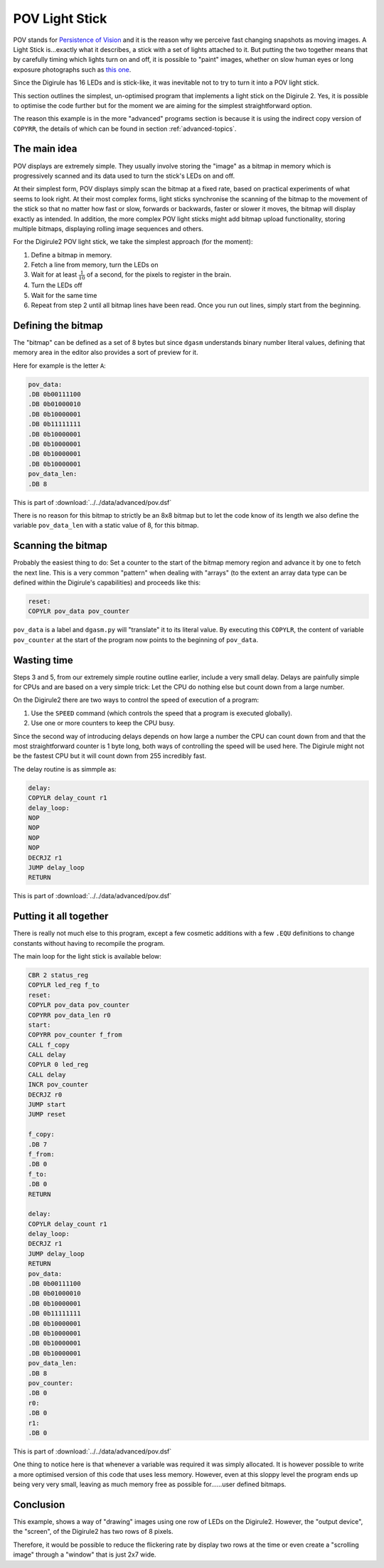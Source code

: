 .. _pov_light_stick:

POV Light Stick
===============

POV stands for `Persistence of Vision <https://en.wikipedia.org/wiki/Persistence_of_vision>`_ and it is the reason why 
we perceive fast changing snapshots as moving images. A Light Stick is...exactly what it describes, a stick with a 
set of lights attached to it.  But putting the two together means that by carefully timing which lights turn on and 
off, it is possible to "paint" images, whether on slow human eyes or long exposure photographs such as `this 
one <https://www.kickstarter.com/projects/700404819/trickstick>`_.

Since the Digirule has 16 LEDs and is stick-like, it was inevitable not to try to turn it into a POV light stick. 

This section outlines the simplest, un-optimised program that implements a light stick on the Digirule 2. Yes, it is 
possible to optimise the code further but for the moment we are aiming for the simplest straightforward option.

The reason this example is in the more "advanced" programs section is because it is using the indirect copy version of
``COPYRR``, the details of which can be found in section :ref:`advanced-topics`.

The main idea
-------------

POV displays are extremely simple. They usually involve storing the "image" as a bitmap in memory which is progressively
scanned and its data used to turn the stick's LEDs on and off.

At their simplest form, POV displays simply scan the bitmap at a fixed rate, based on practical experiments of what 
seems to look right. At their most complex forms, light sticks synchronise the scanning of the bitmap to the movement 
of the stick so that no matter how fast or slow, forwards or backwards, faster or slower it moves, the bitmap will 
display exactly as intended. In addition, the more complex POV light sticks might add bitmap upload functionality, 
storing multiple bitmaps, displaying rolling image sequences and others.

For the Digirule2 POV light stick, we take the simplest approach (for the moment):

#. Define a bitmap in memory.
#. Fetch a line from memory, turn the LEDs on
#. Wait for at least :math:`\frac{1}{10}` of a second, for the pixels to register in the brain.
#. Turn the LEDs off
#. Wait for the same time
#. Repeat from step 2 until all bitmap lines have been read. Once you run out lines, simply start from the beginning.


Defining the bitmap
------------------- 

The "bitmap" can be defined as a set of 8 bytes but since ``dgasm`` understands binary number literal values, defining 
that memory area in the editor also provides a sort of preview for it. 

Here for example is the letter ``A``:

.. code::

    pov_data:
    .DB 0b00111100
    .DB 0b01000010
    .DB 0b10000001
    .DB 0b11111111
    .DB 0b10000001
    .DB 0b10000001
    .DB 0b10000001
    .DB 0b10000001
    pov_data_len:
    .DB 8
    
This is part of :download:`../../data/advanced/pov.dsf`

There is no reason for this bitmap to strictly be an 8x8 bitmap but to let the code know of its length we also define 
the variable ``pov_data_len`` with a static value of 8, for this bitmap.


Scanning the bitmap
-------------------

Probably the easiest thing to do: Set a counter to the start of the bitmap memory region and advance it by one 
to fetch the next line. This is a very common "pattern" when dealing with "arrays" (to the extent an array data type 
can be defined within the Digirule's capabilities) and proceeds like this:

.. code::

    reset:
    COPYLR pov_data pov_counter

``pov_data`` is a label and ``dgasm.py`` will "translate" it to its literal value. By executing this ``COPYLR``, the 
content of variable ``pov_counter`` at the start of the program now points to the beginning of ``pov_data``.


Wasting time
------------

Steps 3 and 5, from our extremely simple routine outline earlier, include a very small delay. Delays are painfully 
simple for CPUs and are based on a very simple trick: Let the CPU do nothing else but count down from a large number.

On the Digirule2 there are two ways to control the speed of execution of a program:

#. Use the ``SPEED`` command (which controls the speed that a program is executed globally).
#. Use one or more counters to keep the CPU busy.

Since the second way of introducing delays depends on how large a number the CPU can count down from and that the 
most straightforward counter is 1 byte long, both ways of controlling the speed will be used here. The Digirule might 
not be the fastest CPU but it will count down from 255 incredibly fast.

The delay routine is as simmple as:

.. code::

    delay:
    COPYLR delay_count r1
    delay_loop:
    NOP
    NOP
    NOP
    NOP
    DECRJZ r1
    JUMP delay_loop
    RETURN


This is part of :download:`../../data/advanced/pov.dsf`


Putting it all together
-----------------------

There is really not much else to this program, except a few cosmetic additions with a few ``.EQU`` definitions to change
constants without having to recompile the program.

The main loop for the light stick is available below:


.. code::

    CBR 2 status_reg
    COPYLR led_reg f_to
    reset:
    COPYLR pov_data pov_counter
    COPYRR pov_data_len r0
    start:
    COPYRR pov_counter f_from
    CALL f_copy
    CALL delay
    COPYLR 0 led_reg
    CALL delay
    INCR pov_counter
    DECRJZ r0
    JUMP start
    JUMP reset

    f_copy:
    .DB 7
    f_from:
    .DB 0
    f_to:
    .DB 0
    RETURN

    delay:
    COPYLR delay_count r1
    delay_loop:
    DECRJZ r1
    JUMP delay_loop
    RETURN
    pov_data:
    .DB 0b00111100
    .DB 0b01000010
    .DB 0b10000001
    .DB 0b11111111
    .DB 0b10000001
    .DB 0b10000001
    .DB 0b10000001
    .DB 0b10000001
    pov_data_len:
    .DB 8
    pov_counter:
    .DB 0
    r0:
    .DB 0
    r1:
    .DB 0

This is part of :download:`../../data/advanced/pov.dsf`


One thing to notice here is that whenever a variable was required it was simply allocated. It is however possible to 
write a more optimised version of this code that uses less memory. However, even at this sloppy level the program 
ends up being very very small, leaving as much memory free as possible for......user defined bitmaps.


Conclusion
----------

This example, shows a way of "drawing" images using one row of LEDs on the Digirule2. However, the "output device", 
the "screen", of the Digirule2 has two rows of 8 pixels.

Therefore, it would be possible to reduce the flickering rate by display two rows at the time or even create a 
"scrolling image" through a "window" that is just 2x7 wide. 
